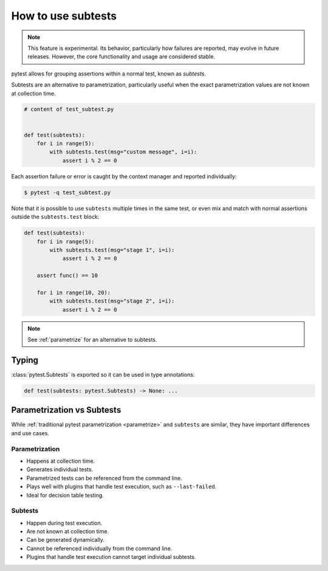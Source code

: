 .. _subtests:

How to use subtests
===================

.. versionadded:: 9.0

.. note::

    This feature is experimental. Its behavior, particularly how failures are reported, may evolve in future releases. However, the core functionality and usage are considered stable.

pytest allows for grouping assertions within a normal test, known as *subtests*.

Subtests are an alternative to parametrization, particularly useful when the exact parametrization values are not known at collection time.


.. code-block:: python

    # content of test_subtest.py


    def test(subtests):
        for i in range(5):
            with subtests.test(msg="custom message", i=i):
                assert i % 2 == 0

Each assertion failure or error is caught by the context manager and reported individually:

.. code-block:: pytest

    $ pytest -q test_subtest.py


Note that it is possible to use ``subtests`` multiple times in the same test, or even mix and match with normal assertions
outside the ``subtests.test`` block:

.. code-block:: python

    def test(subtests):
        for i in range(5):
            with subtests.test(msg="stage 1", i=i):
                assert i % 2 == 0

        assert func() == 10

        for i in range(10, 20):
            with subtests.test(msg="stage 2", i=i):
                assert i % 2 == 0

.. note::

    See :ref:`parametrize` for an alternative to subtests.


Typing
------

:class:`pytest.Subtests` is exported so it can be used in type annotations:

.. code-block:: python

    def test(subtests: pytest.Subtests) -> None: ...

.. _parametrize_vs_subtests:

Parametrization vs Subtests
---------------------------

While :ref:`traditional pytest parametrization <parametrize>` and ``subtests`` are similar, they have important differences and use cases.


Parametrization
~~~~~~~~~~~~~~~

* Happens at collection time.
* Generates individual tests.
* Parametrized tests can be referenced from the command line.
* Plays well with plugins that handle test execution, such as ``--last-failed``.
* Ideal for decision table testing.

Subtests
~~~~~~~~

* Happen during test execution.
* Are not known at collection time.
* Can be generated dynamically.
* Cannot be referenced individually from the command line.
* Plugins that handle test execution cannot target individual subtests.
